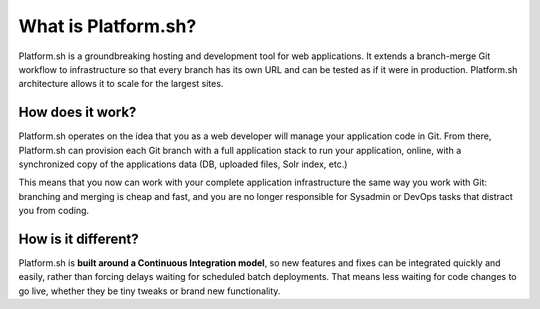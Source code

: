 What is Platform.sh?
====================

Platform.sh is a groundbreaking hosting and development tool for web applications. It extends a branch-merge Git workflow to infrastructure so that every branch has its own URL and can be tested as if it were in production. Platform.sh architecture allows it to scale for the largest sites.

How does it work?
-----------------

Platform.sh operates on the idea that you as a web developer will manage your application code in Git. From there, Platform.sh can provision each Git branch with a full application stack to run your application, online, with a synchronized copy of the applications data (DB, uploaded files, Solr index, etc.) 

This means that you now can work with your complete application infrastructure the same way you work with Git: branching and merging is cheap and fast, and you are no longer responsible for Sysadmin or DevOps tasks that distract you from coding.

How is it different?
--------------------

Platform.sh is **built around a Continuous Integration model**, so new features and fixes can be integrated quickly and easily, rather than forcing delays waiting for scheduled batch deployments. That means less waiting for code changes to go live, whether they be tiny tweaks or brand new functionality.


